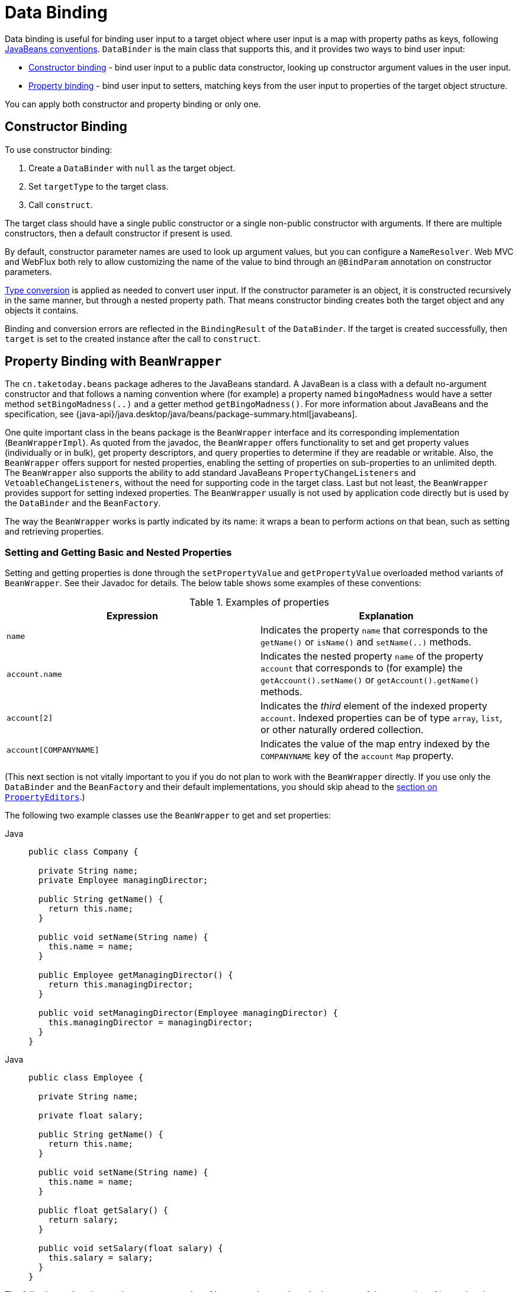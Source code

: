 [[beans-binding]]
= Data Binding

Data binding is useful for binding user input to a target object where user input is a map
with property paths as keys, following xref:beans-beans-conventions[JavaBeans conventions].
`DataBinder` is the main class that supports this, and it provides two ways to bind user
input:

- xref:beans-constructor-binding[Constructor binding] - bind user input to a public data
constructor, looking up constructor argument values in the user input.
- xref:beans-beans[Property binding] - bind user input to setters, matching keys from the
user input to properties of the target object structure.

You can apply both constructor and property binding or only one.


[[beans-constructor-binding]]
== Constructor Binding

To use constructor binding:

1. Create a `DataBinder` with `null` as the target object.
2. Set `targetType` to the target class.
3. Call `construct`.

The target class should have a single public constructor or a single non-public constructor
with arguments. If there are multiple constructors, then a default constructor if present
is used.

By default, constructor parameter names are used to look up argument values, but you can
configure a `NameResolver`. Web MVC and WebFlux both rely to allow customizing the name
of the value to bind through an `@BindParam` annotation on constructor parameters.

xref:beans-beans-conventions[Type conversion] is applied as needed to convert user input.
If the constructor parameter is an object, it is constructed recursively in the same
manner, but through a nested property path. That means constructor binding creates both
the target object and any objects it contains.

Binding and conversion errors are reflected in the `BindingResult` of the `DataBinder`.
If the target is created successfully, then `target` is set to the created instance
after the call to `construct`.




[[beans-beans]]
== Property Binding with `BeanWrapper`

The `cn.taketoday.beans` package adheres to the JavaBeans standard.
A JavaBean is a class with a default no-argument constructor and that follows
a naming convention where (for example) a property named `bingoMadness` would
have a setter method `setBingoMadness(..)` and a getter method `getBingoMadness()`. For
more information about JavaBeans and the specification, see
{java-api}/java.desktop/java/beans/package-summary.html[javabeans].

One quite important class in the beans package is the `BeanWrapper` interface and its
corresponding implementation (`BeanWrapperImpl`). As quoted from the javadoc, the
`BeanWrapper` offers functionality to set and get property values (individually or in
bulk), get property descriptors, and query properties to determine if they are
readable or writable. Also, the `BeanWrapper` offers support for nested properties,
enabling the setting of properties on sub-properties to an unlimited depth. The
`BeanWrapper` also supports the ability to add standard JavaBeans `PropertyChangeListeners`
and `VetoableChangeListeners`, without the need for supporting code in the target class.
Last but not least, the `BeanWrapper` provides support for setting indexed properties.
The `BeanWrapper` usually is not used by application code directly but is used by the
`DataBinder` and the `BeanFactory`.

The way the `BeanWrapper` works is partly indicated by its name: it wraps a bean to
perform actions on that bean, such as setting and retrieving properties.



[[beans-beans-conventions]]
=== Setting and Getting Basic and Nested Properties

Setting and getting properties is done through the `setPropertyValue` and
`getPropertyValue` overloaded method variants of `BeanWrapper`. See their Javadoc for
details. The below table shows some examples of these conventions:

[[beans-beans-conventions-properties-tbl]]
.Examples of properties
|===
| Expression| Explanation

| `name`
| Indicates the property `name` that corresponds to the `getName()` or `isName()`
  and `setName(..)` methods.

| `account.name`
| Indicates the nested property `name` of the property `account` that corresponds to
  (for example) the `getAccount().setName()` or `getAccount().getName()` methods.

| `account[2]`
| Indicates the _third_ element of the indexed property `account`. Indexed properties
  can be of type `array`, `list`, or other naturally ordered collection.

| `account[COMPANYNAME]`
| Indicates the value of the map entry indexed by the `COMPANYNAME` key of the `account` `Map`
  property.
|===

(This next section is not vitally important to you if you do not plan to work with
the `BeanWrapper` directly. If you use only the `DataBinder` and the `BeanFactory`
and their default implementations, you should skip ahead to the
xref:core/validation/beans-beans.adoc#beans-beans-conversion[section on `PropertyEditors`].)

The following two example classes use the `BeanWrapper` to get and set
properties:

[tabs]
======
Java::
+
[source,java,indent=0,subs="verbatim,quotes",role="primary"]
----
public class Company {

  private String name;
  private Employee managingDirector;

  public String getName() {
    return this.name;
  }

  public void setName(String name) {
    this.name = name;
  }

  public Employee getManagingDirector() {
    return this.managingDirector;
  }

  public void setManagingDirector(Employee managingDirector) {
    this.managingDirector = managingDirector;
  }
}
----
======

[tabs]
======
Java::
+
[source,java,indent=0,subs="verbatim,quotes",role="primary"]
----
public class Employee {

  private String name;

  private float salary;

  public String getName() {
    return this.name;
  }

  public void setName(String name) {
    this.name = name;
  }

  public float getSalary() {
    return salary;
  }

  public void setSalary(float salary) {
    this.salary = salary;
  }
}
----

======

The following code snippets show some examples of how to retrieve and manipulate some of
the properties of instantiated ``Company``s and ``Employee``s:

[tabs]
======
Java::
+
[source,java,indent=0,subs="verbatim,quotes",role="primary"]
----
BeanWrapper company = new BeanWrapperImpl(new Company());
// setting the company name..
company.setPropertyValue("name", "Some Company Inc.");
// ... can also be done like this:
PropertyValue value = new PropertyValue("name", "Some Company Inc.");
company.setPropertyValue(value);

// ok, let's create the director and tie it to the company:
BeanWrapper jim = new BeanWrapperImpl(new Employee());
jim.setPropertyValue("name", "Jim Stravinsky");
company.setPropertyValue("managingDirector", jim.getWrappedInstance());

// retrieving the salary of the managingDirector through the company
Float salary = (Float) company.getPropertyValue("managingDirector.salary");
----
======



[[beans-beans-conversion]]
== ``PropertyEditor``'s

Spring uses the concept of a `PropertyEditor` to effect the conversion between an
`Object` and a `String`. It can be handy
to represent properties in a different way than the object itself. For example, a `Date`
can be represented in a human readable way (as the `String`: `'2007-14-09'`), while
we can still convert the human readable form back to the original date (or, even
better, convert any date entered in a human readable form back to `Date` objects). This
behavior can be achieved by registering custom editors of type
`java.beans.PropertyEditor`. Registering custom editors on a `BeanWrapper` or,
alternatively, in a specific IoC container (as mentioned in the previous chapter), gives it
the knowledge of how to convert properties to the desired type. For more about
`PropertyEditor`, see {java-api}/java.desktop/java/beans/package-summary.html[the javadoc of the `java.beans` package from Oracle].

A couple of examples where property editing is used in Spring:

* Setting properties on beans is done by using `PropertyEditor` implementations.
  When you use `String` as the value of a property of some bean that you declare
  in an XML file, Spring (if the setter of the corresponding property has a `Class`
  parameter) uses `ClassEditor` to try to resolve the parameter to a `Class` object.
* Parsing HTTP request parameters in Spring's MVC framework is done by using all kinds
  of `PropertyEditor` implementations that you can manually bind in all subclasses of the
  `CommandController`.

Spring has a number of built-in `PropertyEditor` implementations to make life easy.
They are all located in the `cn.taketoday.beans.propertyeditors`
package. Most, (but not all, as indicated in the following table) are, by default, registered by
`BeanWrapperImpl`. Where the property editor is configurable in some fashion, you can
still register your own variant to override the default one. The following table describes
the various `PropertyEditor` implementations that Spring provides:

[[beans-beans-property-editors-tbl]]
.Built-in `PropertyEditor` Implementations
[cols="30%,70%"]
|===
| Class| Explanation

| `ByteArrayPropertyEditor`
| Editor for byte arrays. Converts strings to their corresponding byte
  representations. Registered by default by `BeanWrapperImpl`.

| `ClassEditor`
| Parses Strings that represent classes to actual classes and vice-versa. When a
  class is not found, an `IllegalArgumentException` is thrown. By default, registered by
  `BeanWrapperImpl`.

| `CustomBooleanEditor`
| Customizable property editor for `Boolean` properties. By default, registered by
  `BeanWrapperImpl` but can be overridden by registering a custom instance of it as a
  custom editor.

| `CustomCollectionEditor`
| Property editor for collections, converting any source `Collection` to a given target
  `Collection` type.

| `CustomDateEditor`
| Customizable property editor for `java.util.Date`, supporting a custom `DateFormat`. NOT
  registered by default. Must be user-registered with the appropriate format as needed.

| `CustomNumberEditor`
| Customizable property editor for any `Number` subclass, such as `Integer`, `Long`, `Float`, or
  `Double`. By default, registered by `BeanWrapperImpl` but can be overridden by
  registering a custom instance of it as a custom editor.

| `FileEditor`
| Resolves strings to `java.io.File` objects. By default, registered by
  `BeanWrapperImpl`.

| `InputStreamEditor`
| One-way property editor that can take a string and produce (through an
  intermediate `ResourceEditor` and `Resource`) an `InputStream` so that `InputStream`
  properties may be directly set as strings. Note that the default usage does not close
  the `InputStream` for you. By default, registered by `BeanWrapperImpl`.

| `LocaleEditor`
| Can resolve strings to `Locale` objects and vice-versa (the string format is
  `[language]\_[country]_[variant]`, same as the `toString()` method of
  `Locale`). Also accepts spaces as separators, as an alternative to underscores.
  By default, registered by `BeanWrapperImpl`.

| `PatternEditor`
| Can resolve strings to `java.util.regex.Pattern` objects and vice-versa.

| `PropertiesEditor`
| Can convert strings (formatted with the format defined in the javadoc of the
  `java.util.Properties` class) to `Properties` objects. By default, registered
  by `BeanWrapperImpl`.

| `StringTrimmerEditor`
| Property editor that trims strings. Optionally allows transforming an empty string
  into a `null` value. NOT registered by default -- must be user-registered.

| `URLEditor`
| Can resolve a string representation of a URL to an actual `URL` object.
  By default, registered by `BeanWrapperImpl`.
|===

Spring uses the `java.beans.PropertyEditorManager` to set the search path for property
editors that might be needed. The search path also includes `sun.bean.editors`, which
includes `PropertyEditor` implementations for types such as `Font`, `Color`, and most of
the primitive types. Note also that the standard JavaBeans infrastructure
automatically discovers `PropertyEditor` classes (without you having to register them
explicitly) if they are in the same package as the class they handle and have the same
name as that class, with `Editor` appended. For example, one could have the following
class and package structure, which would be sufficient for the `SomethingEditor` class to be
recognized and used as the `PropertyEditor` for `Something`-typed properties.

[literal,subs="verbatim,quotes"]
----
com
  chank
    pop
      Something
      SomethingEditor // the PropertyEditor for the Something class
----

Note that you can also use the standard `BeanInfo` JavaBeans mechanism here as well
(described to some extent
{java-tutorial}/javabeans/advanced/customization.html[here]). The
following example uses the `BeanInfo` mechanism to explicitly register one or more
`PropertyEditor` instances with the properties of an associated class:

[literal,subs="verbatim,quotes"]
----
com
  chank
    pop
      Something
      SomethingBeanInfo // the BeanInfo for the Something class
----

The following Java source code for the referenced `SomethingBeanInfo` class
associates a `CustomNumberEditor` with the `age` property of the `Something` class:

[tabs]
======
Java::
+
[source,java,indent=0,subs="verbatim,quotes",role="primary"]
----
public class SomethingBeanInfo extends SimpleBeanInfo {

  public PropertyDescriptor[] getPropertyDescriptors() {
    try {
      final PropertyEditor numberPE = new CustomNumberEditor(Integer.class, true);
      PropertyDescriptor ageDescriptor = new PropertyDescriptor("age", Something.class) {
        @Override
        public PropertyEditor createPropertyEditor(Object bean) {
          return numberPE;
        }
      };
      return new PropertyDescriptor[] { ageDescriptor };
    }
    catch (IntrospectionException ex) {
      throw new Error(ex.toString());
    }
  }
}
----

======


[[beans-beans-conversion-customeditor-registration]]
=== Custom ``PropertyEditor``'s

When setting bean properties as string values, a Infra IoC container ultimately uses
standard JavaBeans `PropertyEditor` implementations to convert these strings to the complex type of the
property. Spring pre-registers a number of custom `PropertyEditor` implementations (for example, to
convert a class name expressed as a string into a `Class` object). Additionally,
Java's standard JavaBeans `PropertyEditor` lookup mechanism lets a `PropertyEditor`
for a class be named appropriately and placed in the same package as the class
for which it provides support, so that it can be found automatically.

If there is a need to register other custom `PropertyEditors`, several mechanisms are
available. The most manual approach, which is not normally convenient or
recommended, is to use the `registerCustomEditor()` method of the
`ConfigurableBeanFactory` interface, assuming you have a `BeanFactory` reference.
Another (slightly more convenient) mechanism is to use a special bean factory
post-processor called `CustomEditorConfigurer`. Although you can use bean factory post-processors
with `BeanFactory` implementations, the `CustomEditorConfigurer` has a
nested property setup, so we strongly recommend that you use it with the
`ApplicationContext`, where you can deploy it in similar fashion to any other bean and
where it can be automatically detected and applied.

Note that all bean factories and application contexts automatically use a number of
built-in property editors, through their use of a `BeanWrapper` to
handle property conversions. The standard property editors that the `BeanWrapper`
registers are listed in the xref:core/validation/beans-beans.adoc#beans-beans-conversion[previous section].
Additionally, ``ApplicationContext``s also override or add additional editors to handle
resource lookups in a manner appropriate to the specific application context type.

Standard JavaBeans `PropertyEditor` instances are used to convert property values
expressed as strings to the actual complex type of the property. You can use
`CustomEditorConfigurer`, a bean factory post-processor, to conveniently add
support for additional `PropertyEditor` instances to an `ApplicationContext`.

Consider the following example, which defines a user class called `ExoticType` and
another class called `DependsOnExoticType`, which needs `ExoticType` set as a property:

[tabs]
======
Java::
+
[source,java,indent=0,subs="verbatim,quotes",role="primary",chomp="-packages"]
----
package example;

public class ExoticType {

  private String name;

  public ExoticType(String name) {
    this.name = name;
  }
}

public class DependsOnExoticType {

  private ExoticType type;

  public void setType(ExoticType type) {
    this.type = type;
  }
}
----
======

When things are properly set up, we want to be able to assign the type property as a
string, which a `PropertyEditor` converts into an actual
`ExoticType` instance. The following bean definition shows how to set up this relationship:

[source,xml,indent=0,subs="verbatim,quotes"]
----
<bean id="sample" class="example.DependsOnExoticType">
  <property name="type" value="aNameForExoticType"/>
</bean>
----

The `PropertyEditor` implementation could look similar to the following:

[tabs]
======
Java::
+
[source,java,indent=0,subs="verbatim,quotes",role="primary",chomp="-packages"]
----
	package example;

	import java.beans.PropertyEditorSupport;

	// converts string representation to ExoticType object
	public class ExoticTypeEditor extends PropertyEditorSupport {

		public void setAsText(String text) {
			setValue(new ExoticType(text.toUpperCase()));
		}
	}
----
======

Finally, the following example shows how to use `CustomEditorConfigurer` to register the new `PropertyEditor` with the
`ApplicationContext`, which will then be able to use it as needed:

[source,xml,indent=0,subs="verbatim,quotes"]
----
<bean class="cn.taketoday.beans.factory.config.CustomEditorConfigurer">
  <property name="customEditors">
    <map>
      <entry key="example.ExoticType" value="example.ExoticTypeEditor"/>
    </map>
  </property>
</bean>
----

[[beans-beans-conversion-customeditor-registration-per]]
=== `PropertyEditorRegistrar`

Another mechanism for registering property editors with the Spring container is to
create and use a `PropertyEditorRegistrar`. This interface is particularly useful when
you need to use the same set of property editors in several different situations.
You can write a corresponding registrar and reuse it in each case.
`PropertyEditorRegistrar` instances work in conjunction with an interface called
`PropertyEditorRegistry`, an interface that is implemented by the Spring `BeanWrapper`
(and `DataBinder`). `PropertyEditorRegistrar` instances are particularly convenient
when used in conjunction with `CustomEditorConfigurer` (described
xref:core/validation/beans-beans.adoc#beans-beans-conversion-customeditor-registration[here]), which exposes a property
called `setPropertyEditorRegistrars(..)`. `PropertyEditorRegistrar` instances added
to a `CustomEditorConfigurer` in this fashion can easily be shared with `DataBinder` and
Web MVC controllers. Furthermore, it avoids the need for synchronization on custom
editors: A `PropertyEditorRegistrar` is expected to create fresh `PropertyEditor`
instances for each bean creation attempt.

The following example shows how to create your own `PropertyEditorRegistrar` implementation:

[tabs]
======
Java::
+
[source,java,indent=0,subs="verbatim,quotes",role="primary",chomp="-packages"]
----
package com.foo.editors.spring;

public final class CustomPropertyEditorRegistrar implements PropertyEditorRegistrar {

  public void registerCustomEditors(PropertyEditorRegistry registry) {

    // it is expected that new PropertyEditor instances are created
    registry.registerCustomEditor(ExoticType.class, new ExoticTypeEditor());

    // you could register as many custom property editors as are required here...
  }
}
----

======

See also the `cn.taketoday.beans.support.ResourceEditorRegistrar` for an example
`PropertyEditorRegistrar` implementation. Notice how in its implementation of the
`registerCustomEditors(..)` method, it creates new instances of each property editor.

The next example shows how to configure a `CustomEditorConfigurer` and inject an instance
of our `CustomPropertyEditorRegistrar` into it:

[source,xml,indent=0,subs="verbatim,quotes"]
----
<bean class="cn.taketoday.beans.factory.config.CustomEditorConfigurer">
  <property name="propertyEditorRegistrars">
    <list>
      <ref bean="customPropertyEditorRegistrar"/>
    </list>
  </property>
</bean>

<bean id="customPropertyEditorRegistrar"
  class="com.foo.editors.spring.CustomPropertyEditorRegistrar"/>
----

Finally (and in a bit of a departure from the focus of this chapter) for those of you
using xref:web/webmvc.adoc#mvc[Spring's MVC web framework], using a `PropertyEditorRegistrar` in
conjunction with data-binding web controllers can be very convenient. The following
example uses a `PropertyEditorRegistrar` in the implementation of an `@InitBinder` method:

[tabs]
======
Java::
+
[source,java,indent=0,subs="verbatim,quotes",role="primary"]
----
@Controller
public class RegisterUserController {

  private final PropertyEditorRegistrar customPropertyEditorRegistrar;

  RegisterUserController(PropertyEditorRegistrar propertyEditorRegistrar) {
    this.customPropertyEditorRegistrar = propertyEditorRegistrar;
  }

  @InitBinder
  void initBinder(WebDataBinder binder) {
    this.customPropertyEditorRegistrar.registerCustomEditors(binder);
  }

  // other methods related to registering a User
}
----
======

This style of `PropertyEditor` registration can lead to concise code (the implementation
of the `@InitBinder` method is only one line long) and lets common `PropertyEditor`
registration code be encapsulated in a class and then shared amongst as many controllers
as needed.





